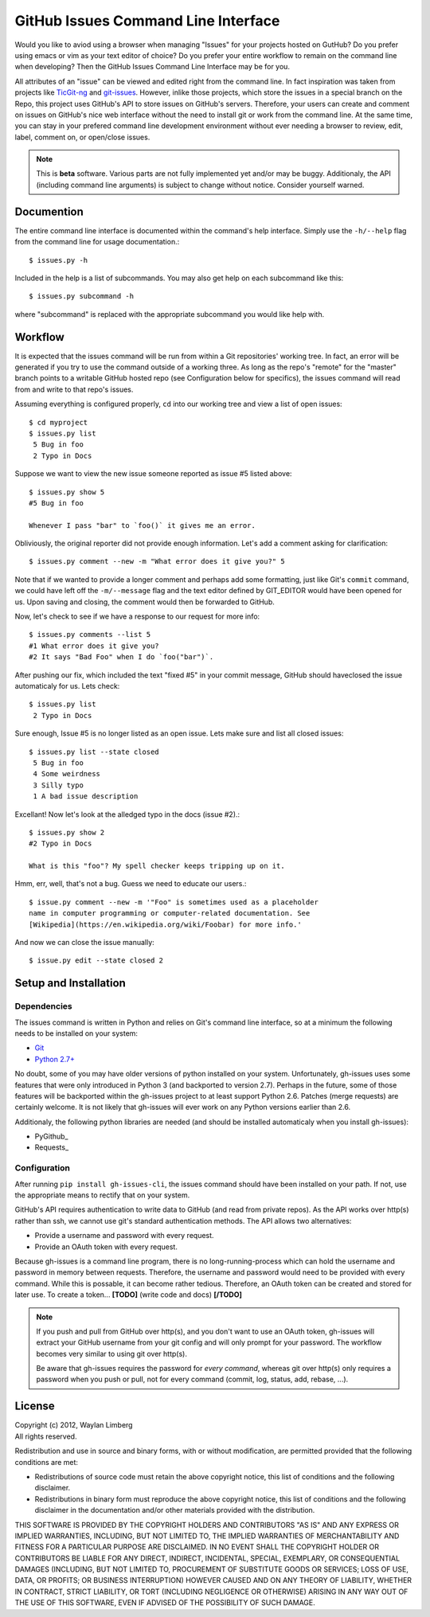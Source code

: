 GitHub Issues Command Line Interface
====================================

Would you like to aviod using a browser when managing "Issues" for your 
projects hosted on GutHub? Do you prefer using emacs or vim as your text editor
of choice? Do you prefer your entire workflow to remain on the command line 
when developing? Then the GitHub Issues Command Line Interface may be for you.
 
All attributes of an "issue" can be viewed and edited right from the command 
line. In fact inspiration was taken from projects like TicGit-ng_ and 
git-issues_. However, inlike those projects, which store the issues in a 
special branch on the Repo, this project uses GitHub's API to store issues on 
GitHub's servers. Therefore, your users can create and comment on issues on 
GitHub's nice web interface without the need to install git or work from the 
command line. At the same time, you can stay in your prefered command line 
development environment without ever needing a browser to review, edit, label, 
comment on, or open/close issues.

.. _TicGit-ng: https://github.com/jeffWelling/ticgit#readme
.. _git-issues: https://github.com/jwiegley/git-issues#readme

.. note::
   This is **beta** software. Various parts are not fully implemented yet and/or
   may be buggy. Additionaly, the API (including command line arguments) is 
   subject to change without notice. Consider yourself warned.

Documention
-----------

The entire command line interface is documented within the command's help 
interface. Simply use the ``-h/--help`` flag from the command line for usage 
documentation.::

    $ issues.py -h

Included in the help is a list of subcommands. You may also get help on each 
subcommand like this::

    $ issues.py subcommand -h

where "subcommand" is replaced with the appropriate subcommand you would like 
help with.

Workflow
--------

It is expected that the issues command will be run from within a Git 
repositories' working tree. In fact, an error will be generated if you try to 
use the command outside of a working three. As long as the repo's "remote" for 
the "master" branch points to a writable GitHub hosted repo (see Configuration 
below for specifics), the issues command will read from and write to that 
repo's issues.
    
Assuming everything is configured properly, ``cd`` into our working tree and 
view a list of open issues::

    $ cd myproject
    $ issues.py list
     5 Bug in foo
     2 Typo in Docs

Suppose we want to view the new issue someone reported as issue #5 listed 
above::

    $ issues.py show 5
    #5 Bug in foo

    Whenever I pass "bar" to `foo()` it gives me an error.

Obliviously, the original reporter did not provide enough information. Let's 
add a comment asking for clarification::

    $ issues.py comment --new -m "What error does it give you?" 5

Note that if we wanted to provide a longer comment and perhaps add some 
formatting, just like Git's ``commit`` command, we could have left off the 
``-m/--message`` flag and the text editor defined by GIT_EDITOR would have been
opened for us. Upon saving and closing, the comment would then be forwarded to 
GitHub.

Now, let's check to see if we have a response to our request for more info::
    
    $ issues.py comments --list 5
    #1 What error does it give you?
    #2 It says "Bad Foo" when I do `foo("bar")`.

After pushing our fix, which included the text "fixed #5" in your commit 
message, GitHub should haveclosed the issue automaticaly for us. Lets check::
    
    $ issues.py list
     2 Typo in Docs

Sure enough, Issue #5 is no longer listed as an open issue. Lets make sure and 
list all closed issues::

    $ issues.py list --state closed
     5 Bug in foo
     4 Some weirdness
     3 Silly typo
     1 A bad issue description

Excellant! Now let's look at the alledged typo in the docs (issue #2).::

    $ issues.py show 2
    #2 Typo in Docs

    What is this "foo"? My spell checker keeps tripping up on it.

Hmm, err, well, that's not a bug. Guess we need to educate our users.::

    $ issue.py comment --new -m '"Foo" is sometimes used as a placeholder 
    name in computer programming or computer-related documentation. See 
    [Wikipedia](https://en.wikipedia.org/wiki/Foobar) for more info.'

And now we can close the issue manually::

    $ issue.py edit --state closed 2

Setup and Installation
----------------------

Dependencies
~~~~~~~~~~~~

The issues command is written in Python and relies on Git's command line 
interface, so at a minimum the following needs to be installed on your system:

* Git_
* `Python 2.7+`_

.. _Git: http://git-scm.com/
.. _Python 2.7+: http://python.org

No doubt, some of you may have older versions of python installed on your 
system. Unfortunately, gh-issues uses some features that were only introduced 
in Python 3 (and backported to version 2.7). Perhaps in the future, some of 
those features will be backported within the gh-issues project to at least 
support Python 2.6. Patches (merge requests) are certainly welcome. It is not 
likely that gh-issues will ever work on any Python versions earlier than 2.6.

Additionaly, the following python libraries are needed (and should be installed
automaticaly when you install gh-issues):

* PyGithub_
* Requests_

.. PyGithub_: http://vincent-jacques.net/PyGithub
.. Requests_: http://docs.python-requests.org/en/latest/index.html

Configuration
~~~~~~~~~~~~~
After running ``pip install gh-issues-cli``, the issues command should have 
been installed on your path. If not, use the appropriate means to rectify that 
on your system.

GitHub's API requires authentication to write data to GitHub (and read from 
private repos). As the API works over http(s) rather than ssh, we cannot use 
git's standard authentication methods. The API allows two alternatives:

* Provide a username and password with every request.
* Provide an OAuth token with every request.

Because gh-issues is a command line program, there is no long-running-process 
which can hold the username and password in memory between requests. Therefore,
the username and password would need to be provided with every command. While 
this is possable, it can become rather tedious. Therefore, an OAuth token can 
be created and stored for later use. To create a token... **[TODO]** (write 
code and docs) **[/TODO]**

.. note::
   If you push and pull from GitHub over http(s), and you don't want to use an 
   OAuth token, gh-issues will extract your GitHub username from your git 
   config and will only prompt for your password. The workflow becomes very 
   similar to using git over http(s).

   Be aware that gh-issues requires the password for *every command*, whereas 
   git over http(s) only requires a password when you push or pull, not for 
   every command (commit, log, status, add, rebase, ...).

License
-------

| Copyright (c) 2012, Waylan Limberg
| All rights reserved.

Redistribution and use in source and binary forms, with or without modification,
are permitted provided that the following conditions are met:

* Redistributions of source code must retain the above copyright notice, this 
  list of conditions and the following disclaimer.

* Redistributions in binary form must reproduce the above copyright notice, 
  this list of conditions and the following disclaimer in the documentation 
  and/or other materials provided with the distribution.

THIS SOFTWARE IS PROVIDED BY THE COPYRIGHT HOLDERS AND CONTRIBUTORS "AS IS" AND
ANY EXPRESS OR IMPLIED WARRANTIES, INCLUDING, BUT NOT LIMITED TO, THE IMPLIED 
WARRANTIES OF MERCHANTABILITY AND FITNESS FOR A PARTICULAR PURPOSE ARE 
DISCLAIMED. IN NO EVENT SHALL THE COPYRIGHT HOLDER OR CONTRIBUTORS BE LIABLE 
FOR ANY DIRECT, INDIRECT, INCIDENTAL, SPECIAL, EXEMPLARY, OR CONSEQUENTIAL 
DAMAGES (INCLUDING, BUT NOT LIMITED TO, PROCUREMENT OF SUBSTITUTE GOODS OR 
SERVICES; LOSS OF USE, DATA, OR PROFITS; OR BUSINESS INTERRUPTION) HOWEVER 
CAUSED AND ON ANY THEORY OF LIABILITY, WHETHER IN CONTRACT, STRICT LIABILITY, 
OR TORT (INCLUDING NEGLIGENCE OR OTHERWISE) ARISING IN ANY WAY OUT OF THE USE 
OF THIS SOFTWARE, EVEN IF ADVISED OF THE POSSIBILITY OF SUCH DAMAGE.
